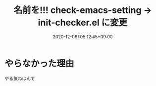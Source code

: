 #+TITLE: 名前を!!! check-emacs-setting -> init-checker.el に変更
#+DATE: 2020-12-06T05:12:45+09:00
#+DRAFT: false
#+TAGS[]: test
* やらなかった理由
やる気ねはんで
